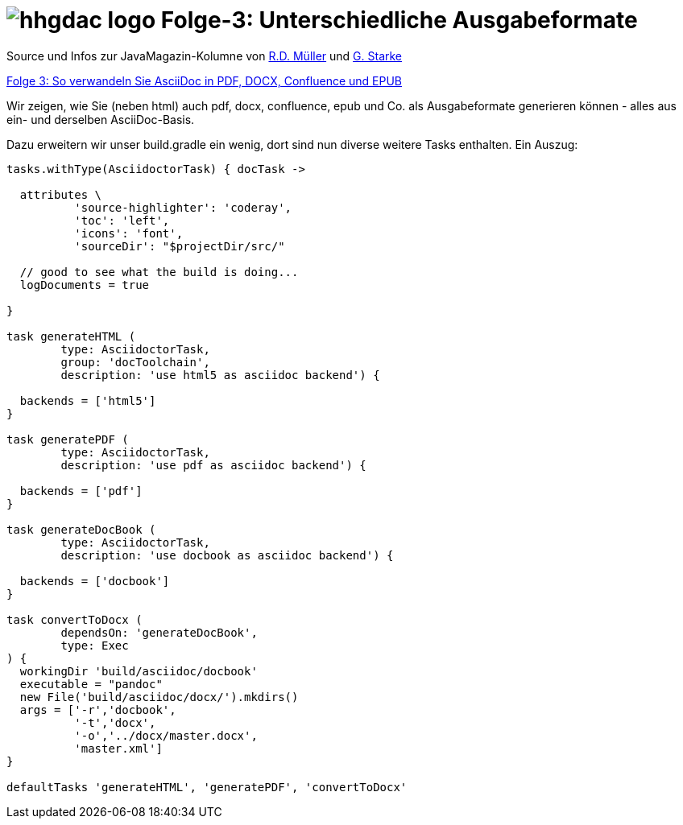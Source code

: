 = image:../hhgdac-logo.png[] Folge-3: Unterschiedliche Ausgabeformate

[small]
--
Source und Infos zur JavaMagazin-Kolumne von https://rdmueller.github.io/[R.D. Müller]
und http://gernotstarke.de[G. Starke] 

https://jaxenter.de/docs-as-code-65644[Folge 3: So verwandeln Sie AsciiDoc in PDF, DOCX, Confluence und EPUB]
--

Wir zeigen, wie Sie (neben html) auch pdf, docx, confluence, epub
und Co. als Ausgabeformate generieren können - alles aus ein- und derselben AsciiDoc-Basis.


Dazu erweitern wir unser build.gradle ein wenig, dort sind nun
diverse weitere Tasks enthalten. Ein Auszug:

[source, groovy]
----
tasks.withType(AsciidoctorTask) { docTask ->

  attributes \
          'source-highlighter': 'coderay',
          'toc': 'left',
          'icons': 'font',
          'sourceDir': "$projectDir/src/"

  // good to see what the build is doing...
  logDocuments = true

}

task generateHTML (
        type: AsciidoctorTask,
        group: 'docToolchain',
        description: 'use html5 as asciidoc backend') {

  backends = ['html5']
}

task generatePDF (
        type: AsciidoctorTask,
        description: 'use pdf as asciidoc backend') {

  backends = ['pdf']
}

task generateDocBook (
        type: AsciidoctorTask,
        description: 'use docbook as asciidoc backend') {

  backends = ['docbook']
}

task convertToDocx (
        dependsOn: 'generateDocBook',
        type: Exec
) {
  workingDir 'build/asciidoc/docbook'
  executable = "pandoc"
  new File('build/asciidoc/docx/').mkdirs()
  args = ['-r','docbook',
          '-t','docx',
          '-o','../docx/master.docx',
          'master.xml']
}

defaultTasks 'generateHTML', 'generatePDF', 'convertToDocx'

----
